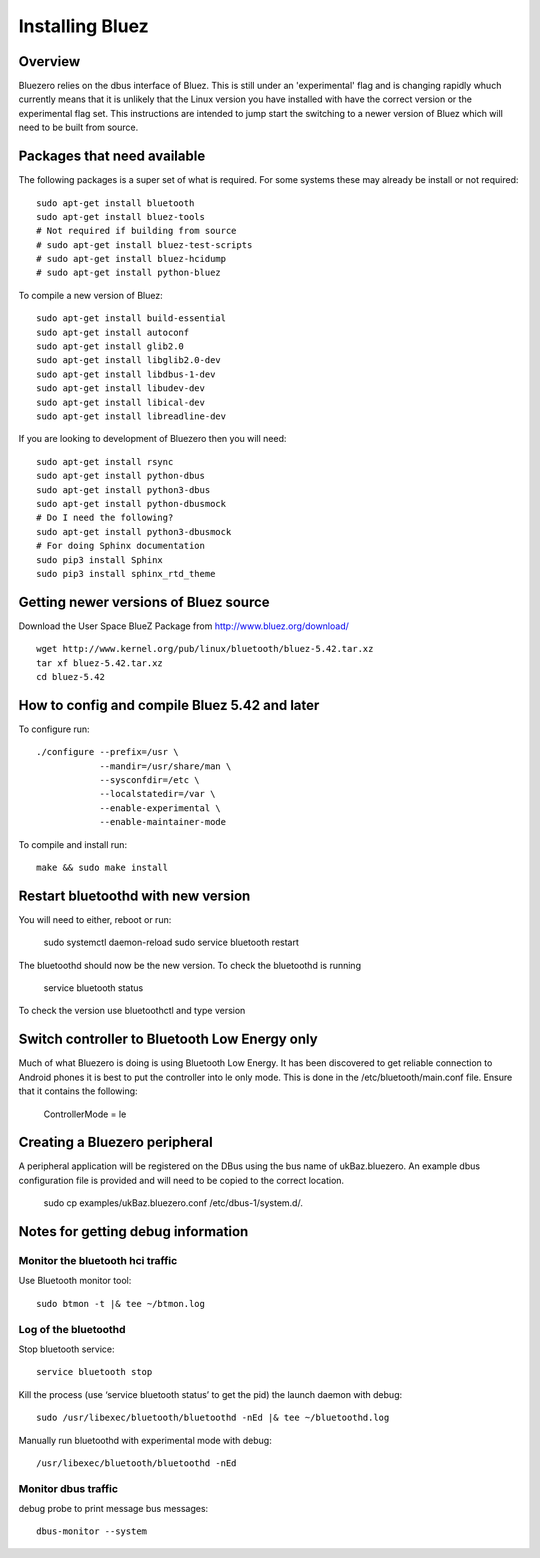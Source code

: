 ################
Installing Bluez
################

Overview
--------
Bluezero relies on the dbus interface of Bluez. This is still under an 'experimental' flag and is changing rapidly whuch currently means that it is unlikely that the Linux version you have installed with have the correct version or the experimental flag set.
This instructions are intended to jump start the switching to a newer version of Bluez which will need to be built from source.

Packages that need available
----------------------------
The following packages is a super set of what is required. For some systems these may already be
install or not required::

    sudo apt-get install bluetooth
    sudo apt-get install bluez-tools
    # Not required if building from source
    # sudo apt-get install bluez-test-scripts
    # sudo apt-get install bluez-hcidump
    # sudo apt-get install python-bluez

To compile a new version of Bluez::

    sudo apt-get install build-essential
    sudo apt-get install autoconf
    sudo apt-get install glib2.0
    sudo apt-get install libglib2.0-dev
    sudo apt-get install libdbus-1-dev
    sudo apt-get install libudev-dev
    sudo apt-get install libical-dev
    sudo apt-get install libreadline-dev

If you are looking to development of Bluezero then you will need::

    sudo apt-get install rsync
    sudo apt-get install python-dbus
    sudo apt-get install python3-dbus
    sudo apt-get install python-dbusmock
    # Do I need the following?
    sudo apt-get install python3-dbusmock
    # For doing Sphinx documentation
    sudo pip3 install Sphinx
    sudo pip3 install sphinx_rtd_theme



Getting newer versions of Bluez source
--------------------------------------

Download the User Space BlueZ Package from http://www.bluez.org/download/ ::

    wget http://www.kernel.org/pub/linux/bluetooth/bluez-5.42.tar.xz
    tar xf bluez-5.42.tar.xz
    cd bluez-5.42

How to config and compile Bluez 5.42 and later
----------------------------------------------
To configure run::

    ./configure --prefix=/usr \
                --mandir=/usr/share/man \
                --sysconfdir=/etc \
                --localstatedir=/var \
                --enable-experimental \
                --enable-maintainer-mode

To compile and install run::

    make && sudo make install

Restart bluetoothd with new version
-----------------------------------
You will need to either, reboot or run:

    sudo systemctl daemon-reload
    sudo service bluetooth restart

The bluetoothd should now be the new version. To check the bluetoothd is running

    service bluetooth status

To check the version use bluetoothctl and type version


Switch controller to Bluetooth Low Energy only
----------------------------------------------
Much of what Bluezero is doing is using Bluetooth Low Energy.
It has been discovered to get reliable connection to Android phones it is best to put the controller into le only mode.
This is done in the /etc/bluetooth/main.conf file. Ensure that it contains the following:

    ControllerMode = le

Creating a Bluezero peripheral
------------------------------
A peripheral application will be registered on the DBus using the bus name of ukBaz.bluezero.
An example dbus configuration file is provided and will need to be copied to the correct location.

    sudo cp examples/ukBaz.bluezero.conf /etc/dbus-1/system.d/.


Notes for getting debug information
-----------------------------------
Monitor the bluetooth hci traffic
=================================
Use Bluetooth monitor tool::

    sudo btmon -t |& tee ~/btmon.log

Log of the bluetoothd
=====================
Stop bluetooth service::

    service bluetooth stop

Kill the process (use ‘service bluetooth status’ to get the pid) the launch daemon with debug::

    sudo /usr/libexec/bluetooth/bluetoothd -nEd |& tee ~/bluetoothd.log

Manually run bluetoothd with experimental mode with debug::

    /usr/libexec/bluetooth/bluetoothd -nEd

Monitor dbus traffic
====================
debug probe to print message bus messages::

    dbus-monitor --system


